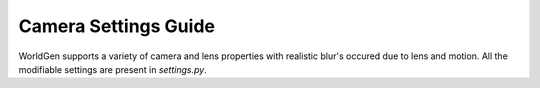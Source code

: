 Camera Settings Guide
====
WorldGen supports a variety of camera and lens properties with realistic blur's occured due to lens and motion. All the modifiable settings are present in `settings.py`.

